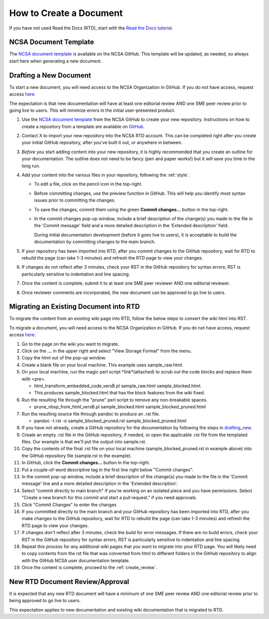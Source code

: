.. _create:

How to Create a Document
=========================

If you have not used Read the Docs (RTD), start with the `Read the Docs tutorial`_.

.. _Read the Docs tutorial: https://docs.readthedocs.io/en/stable/tutorial/

NCSA Document Template
-----------------------

The `NCSA document template`_ is available on the NCSA GitHub. This template will be updated, as needed, so always start here when generating a new document.

.. _NCSA document template: https://github.com/ncsa/user_documentation_template

.. _drafting_new:

Drafting a New Document
------------------------

To start a new document, you will need access to the NCSA Organization in GitHub. If you do not have access, request access `here`_.

.. _here: https://wiki.ncsa.illinois.edu/display/NCSASoftware/GitHub

The expectation is that new documentation will have at least one editorial review AND one SME peer review prior to going live to users. This will minimize errors in the initial user-presented product.

1. Use the `NCSA document template`_ from the NCSA GitHub to create your new repository. Instructions on how to create a repository from a template are available on `GitHub <https://docs.github.com/en/repositories/creating-and-managing-repositories/creating-a-repository-from-a-template/#creating-a-repository-from-a-template>`_.
2. Contact X to import your new repository into the NCSA RTD account. This can be completed right after you create your initial GitHub repository, after you've built it out, or anywhere in between.
3. *Before* you start adding content into your new repository, it is highly recommended that you create an outline for your documentation. The outline does not need to be fancy (pen and paper works!) but it *will* save you time in the long run.
4. Add your content into the various files in your repository, following the :ref:`style`.

   - To edit a file, click on the pencil icon in the top-right.

     .. image:: images/edit-button-marked.png
        :alt: GitHub edit button
        :width: 700

   - Before committing changes, use the preview function in GitHub. This will help you identify most syntax issues prior to committing the changes.

     .. image:: images/preview-button.png
         :alt: GitHub preview button
         :width: 400

   - To save the changes, commit them using the green **Commit changes...** button in the top-right.

     .. image:: images/commit-button.png
         :alt: GitHub commit button
         :width: 400

   - In the commit changes pop-up window, include a brief description of the change(s) you made to the file in the 'Commit message' field and a more detailed description in the 'Extended description' field.
     
     During initial documentation development (before it goes live to users), it is acceptable to build the documentation by committing changes to the main branch.

     .. image:: images/commit-pop-up.png
         :alt: GitHub commit changes pop-up window
         :width: 400

5. If your repository has been imported into RTD, after you commit changes to the GitHub repository, wait for RTD to rebuild the page (can take 1-3 minutes) and refresh the RTD page to view your changes. 
6. If changes do not reflect after 3 minutes, check your RST in the GitHub repository for syntax errors; RST is particularly sensitive to indentation and line spacing. 
7. Once the content is complete, submit it to at least one SME peer reviewer AND one editorial reviewer.
8. Once reviewer comments are incorporated, the new document can be approved to go live to users.

Migrating an Existing Document into RTD
----------------------------------------

To migrate the content from an existing wiki page into RTD, follow the below steps to convert the wiki html into RST.

To migrate a document, you will need access to the NCSA Organization in GitHub. If you do not have access, request access `here`_.

.. _here: https://wiki.ncsa.illinois.edu/display/NCSASoftware/GitHub

1. Go to the page on the wiki you want to migrate.
2. Click on the **...** in the upper right and select "View Storage Format" from the menu.
3. Copy the html out of the pop-up window.
4. Create a blank file on your local machine. This example uses sample_raw.html.
5. On your local machine, run the magic perl script *link*(attached) to scrub out the code blocks and replace them with <pre>. 

   - html_transform_embedded_code_versB.pl sample_raw.html sample_blocked.html. 
   - This produces sample_blocked.html that has the block features from the wiki fixed.

6. Run the resulting file through the "prune" perl script to remove any non-breakable spaces.

   - prune_nbsp_from_html_versB.pl sample_blocked.html sample_blocked_pruned.html

7. Run the resulting source file through pandoc to produce an .rst file.

   - pandoc -t rst -o sample_blocked_pruned.rst sample_blocked_pruned.html

8. If you have not already, create a GitHub repository for the documentation by following the steps in drafting_new_.
9. Create an empty .rst file in the GitHub repository, if needed, or open the applicable .rst file from the templated files.  Our example is that we'll put the output into sample.rst.
10. Copy the contents of the final .rst file on your local machine (sample_blocked_pruned.rst in example above) into the GitHub repository file (sample.rst in the example).
11. In GitHub, click the **Commit changes...** button in the top-right.
12. Put a couple-of-word descriptive tag in the first line right below "Commit changes".
13. In the commit pop-up window, include a brief description of the change(s) you made to the file in the 'Commit message' line and a more detailed description in the 'Extended description'.
14. Select "commit directly to main branch" if you're working on an isolated piece and you have permissions.  Select "Create a new branch for this commit and start a pull request." if you need approvals. 
15. Click "Commit Changes" to enter the changes
16. If you committed directly to the main branch and your GitHub repository has been imported into RTD, after you make changes to the GitHub repository, wait for RTD to rebuild the page (can take 1-3 minutes) and refresh the RTD page to view your changes. 
17. If changes don't reflect after 3 minutes, check the build for error messages. If there are no build errors, check your RST in the GitHub repository for syntax errors, RST is particularly sensitive to indentation and line spacing.
18. Repeat this process for any additional wiki pages that you want to migrate into your RTD page. You will likely need to copy contents from the rst file that was converted from html to different folders in the GitHub repository to align with the GitHub NCSA user documentation template.
19. Once the content is complete, proceed to the :ref:`create_review`.

.. _create_review:

New RTD Document Review/Approval
---------------------------------

It is expected that any new RTD document will have a minimum of one SME peer review AND one editorial review prior to being approved to go live to users.

This expectation applies to new documentation and existing wiki documentation that is migrated to RTD.
